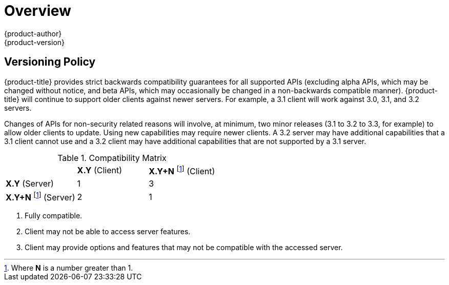 [[release-notes-index]]
= Overview
{product-author}
{product-version}
:data-uri:
:icons:
:experimental:

ifdef::openshift-enterprise[]
The following release notes for {product-title} 3.3 summarize all new features,
major corrections from the previous version, and any known bugs upon general
availability.
endif::[]

ifdef::openshift-dedicated[]
The following release notes for {product-title}, a new OpenShift offering
from Red Hat, summarize key features upon general availability. OpenShift
Dedicated uses the same code base as OpenShift Container Platform 3; for more detailed
technical notes, see the
https://docs.openshift.com/container-platform/3.4/release_notes/index.html[OpenShift
Container Platform 3.4 Release Notes].
endif::[]

[[release-versioning-policy]]
== Versioning Policy

{product-title} provides strict backwards compatibility guarantees for all
supported APIs (excluding alpha APIs, which may be changed without notice, and
beta APIs, which may occasionally be changed in a non-backwards compatible
manner). {product-title} will continue to support older clients against newer
servers. For example, a 3.1 client will work against 3.0, 3.1, and 3.2 servers.

Changes of APIs for non-security related reasons will involve, at minimum, two
minor releases (3.1 to 3.2 to 3.3, for example) to allow older clients to
update. Using new capabilities may require newer clients. A 3.2 server may have
additional capabilities that a 3.1 client cannot use and a 3.2 client may have
additional capabilities that are not supported by a 3.1 server.

.Compatibility Matrix

[cols="1,1,1"]
|===

|
|*X.Y* (Client)
|*X.Y+N* footnoteref:[versionpolicyn,Where *N* is a number greater than 1.] (Client)

|*X.Y* (Server)
|1
|3

|*X.Y+N* footnoteref:[versionpolicyn] (Server)
|2
|1

|===

<1> Fully compatible.
<2> Client may not be able to access server features.
<3> Client may provide options and features that may not be compatible with the accessed server.
